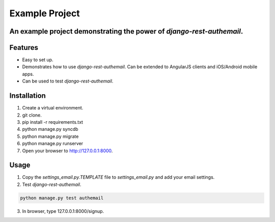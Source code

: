 Example Project
===============

An example project demonstrating the power of `django-rest-authemail`.
----------------------------------------------------------------------


Features
--------

- Easy to set up.
- Demonstrates how to use `django-rest-authemail`.  Can be extended to AngularJS clients and iOS/Android mobile apps.
- Can be used to test `django-rest-authemail`.


Installation
------------

1. Create a virtual environment.
2. git clone.
3. pip install -r requirements.txt
4. python manage.py syncdb
5. python manage.py migrate
6. python manage.py runserver
7. Open your browser to http://127.0.0.1:8000.

Usage
-----

1. Copy the `settings_email.py.TEMPLATE` file to `settings_email.py` and add your email settings.
2. Test `django-rest-authemail`.

.. code-block:: python

    python manage.py test authemail

3. In browser, type 127.0.0.1:8000/signup.
